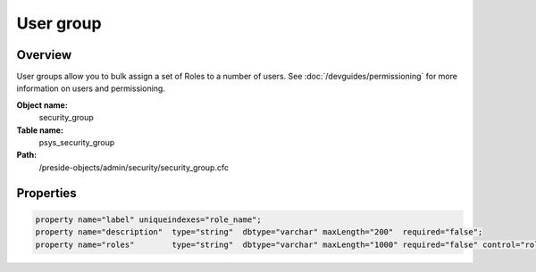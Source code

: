 User group
==========

Overview
--------

User groups allow you to bulk assign a set of Roles to a number of users.
See :doc:`/devguides/permissioning` for more information on users and permissioning.

**Object name:**
    security_group

**Table name:**
    psys_security_group

**Path:**
    /preside-objects/admin/security/security_group.cfc

Properties
----------

.. code-block:: java

    property name="label" uniqueindexes="role_name";
    property name="description"  type="string"  dbtype="varchar" maxLength="200"  required="false";
    property name="roles"        type="string"  dbtype="varchar" maxLength="1000" required="false" control="rolepicker" multiple="true";
